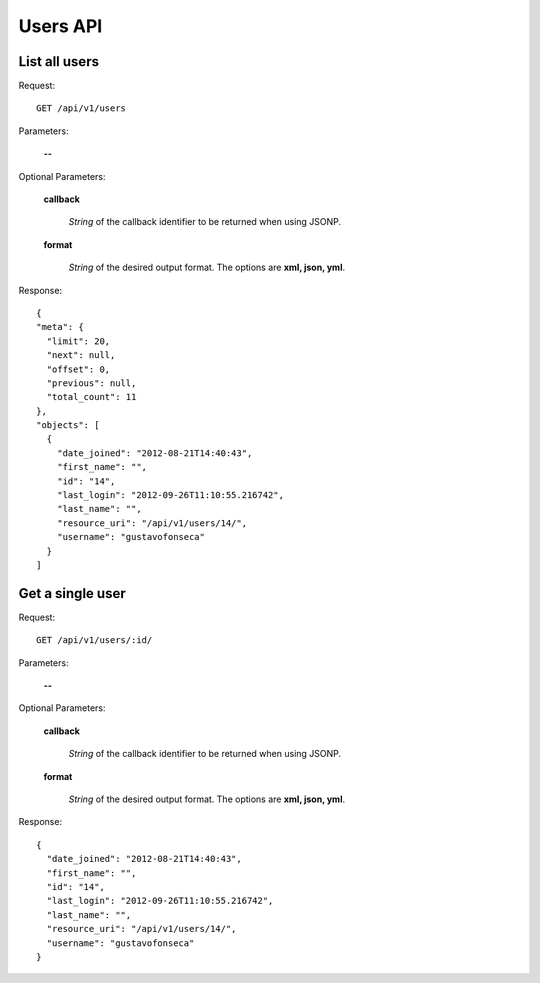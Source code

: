Users API
=========

List all users
--------------

Request::

  GET /api/v1/users

Parameters:

  **--**

Optional Parameters:

  **callback**

    *String* of the callback identifier to be returned when using JSONP.

  **format**

    *String* of the desired output format. The options are **xml, json,
    yml**.

Response::

  {
  "meta": {
    "limit": 20,
    "next": null,
    "offset": 0,
    "previous": null,
    "total_count": 11
  },
  "objects": [
    {
      "date_joined": "2012-08-21T14:40:43",
      "first_name": "",
      "id": "14",
      "last_login": "2012-09-26T11:10:55.216742",
      "last_name": "",
      "resource_uri": "/api/v1/users/14/",
      "username": "gustavofonseca"
    }
  ]

Get a single user
-----------------

Request::

  GET /api/v1/users/:id/

Parameters:

  **--**

Optional Parameters:

  **callback**

    *String* of the callback identifier to be returned when using JSONP.

  **format**

    *String* of the desired output format. The options are **xml, json,
    yml**.

Response::

  {
    "date_joined": "2012-08-21T14:40:43",
    "first_name": "",
    "id": "14",
    "last_login": "2012-09-26T11:10:55.216742",
    "last_name": "",
    "resource_uri": "/api/v1/users/14/",
    "username": "gustavofonseca"
  }
